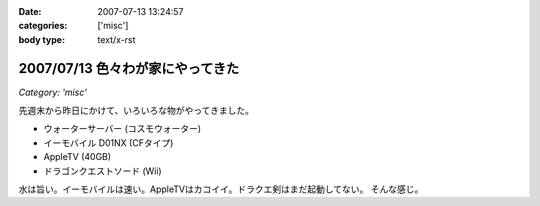 :date: 2007-07-13 13:24:57
:categories: ['misc']
:body type: text/x-rst

=================================
2007/07/13 色々わが家にやってきた
=================================

*Category: 'misc'*

先週末から昨日にかけて、いろいろな物がやってきました。

- ウォーターサーバー (コスモウォーター)
- イーモバイル D01NX (CFタイプ)
- AppleTV (40GB)
- ドラゴンクエストソード (Wii)

水は旨い。イーモバイルは速い。AppleTVはカコイイ。ドラクエ剣はまだ起動してない。
そんな感じ。


.. :extend type: text/html
.. :extend:

